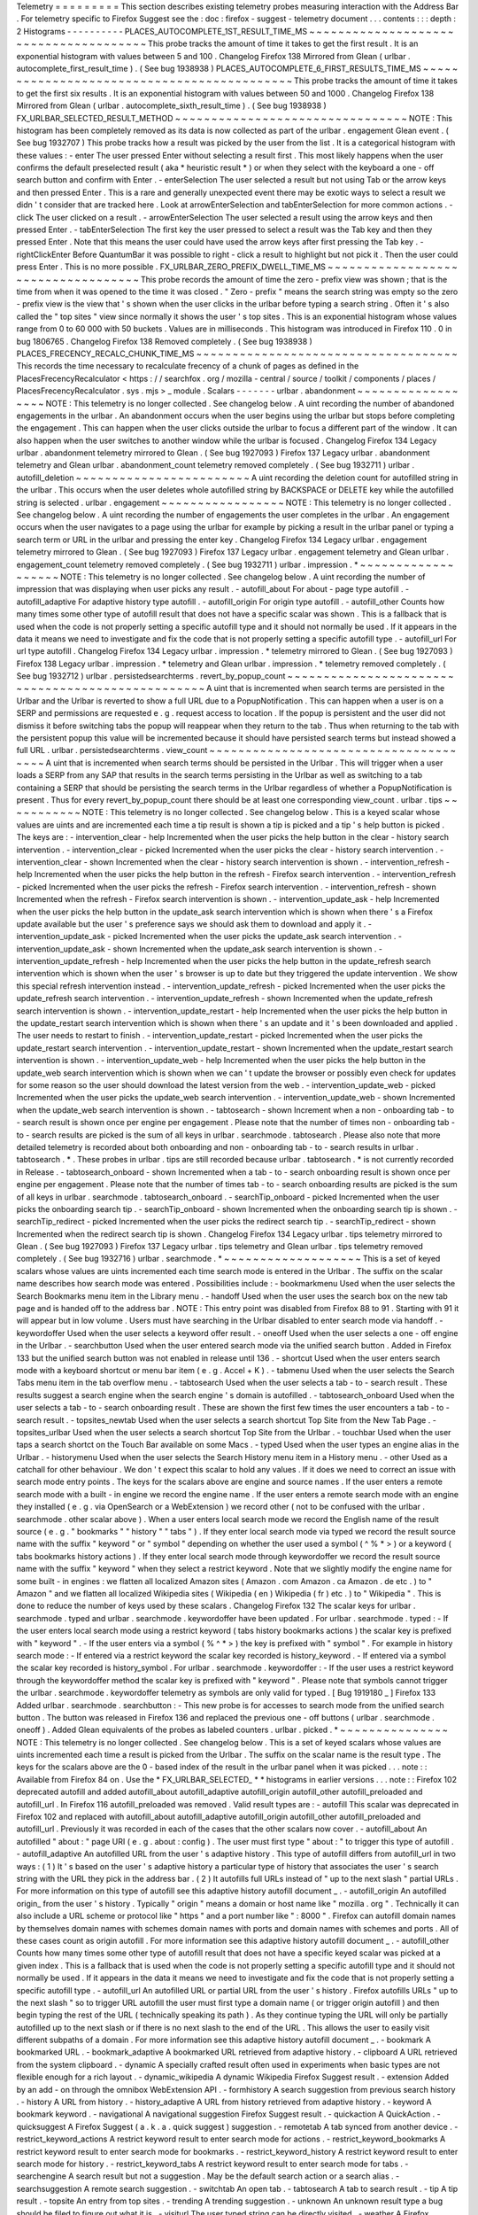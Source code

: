 Telemetry
=
=
=
=
=
=
=
=
=
This
section
describes
existing
telemetry
probes
measuring
interaction
with
the
Address
Bar
.
For
telemetry
specific
to
Firefox
Suggest
see
the
:
doc
:
firefox
-
suggest
-
telemetry
document
.
.
.
contents
:
:
:
depth
:
2
Histograms
-
-
-
-
-
-
-
-
-
-
PLACES_AUTOCOMPLETE_1ST_RESULT_TIME_MS
~
~
~
~
~
~
~
~
~
~
~
~
~
~
~
~
~
~
~
~
~
~
~
~
~
~
~
~
~
~
~
~
~
~
~
~
~
~
This
probe
tracks
the
amount
of
time
it
takes
to
get
the
first
result
.
It
is
an
exponential
histogram
with
values
between
5
and
100
.
Changelog
Firefox
138
Mirrored
from
Glean
(
urlbar
.
autocomplete_first_result_time
)
.
(
See
bug
1938938
)
PLACES_AUTOCOMPLETE_6_FIRST_RESULTS_TIME_MS
~
~
~
~
~
~
~
~
~
~
~
~
~
~
~
~
~
~
~
~
~
~
~
~
~
~
~
~
~
~
~
~
~
~
~
~
~
~
~
~
~
~
~
This
probe
tracks
the
amount
of
time
it
takes
to
get
the
first
six
results
.
It
is
an
exponential
histogram
with
values
between
50
and
1000
.
Changelog
Firefox
138
Mirrored
from
Glean
(
urlbar
.
autocomplete_sixth_result_time
)
.
(
See
bug
1938938
)
FX_URLBAR_SELECTED_RESULT_METHOD
~
~
~
~
~
~
~
~
~
~
~
~
~
~
~
~
~
~
~
~
~
~
~
~
~
~
~
~
~
~
~
~
NOTE
:
This
histogram
has
been
completely
removed
as
its
data
is
now
collected
as
part
of
the
urlbar
.
engagement
Glean
event
.
(
See
bug
1932707
)
This
probe
tracks
how
a
result
was
picked
by
the
user
from
the
list
.
It
is
a
categorical
histogram
with
these
values
:
-
enter
The
user
pressed
Enter
without
selecting
a
result
first
.
This
most
likely
happens
when
the
user
confirms
the
default
preselected
result
(
aka
*
heuristic
result
*
)
or
when
they
select
with
the
keyboard
a
one
-
off
search
button
and
confirm
with
Enter
.
-
enterSelection
The
user
selected
a
result
but
not
using
Tab
or
the
arrow
keys
and
then
pressed
Enter
.
This
is
a
rare
and
generally
unexpected
event
there
may
be
exotic
ways
to
select
a
result
we
didn
'
t
consider
that
are
tracked
here
.
Look
at
arrowEnterSelection
and
tabEnterSelection
for
more
common
actions
.
-
click
The
user
clicked
on
a
result
.
-
arrowEnterSelection
The
user
selected
a
result
using
the
arrow
keys
and
then
pressed
Enter
.
-
tabEnterSelection
The
first
key
the
user
pressed
to
select
a
result
was
the
Tab
key
and
then
they
pressed
Enter
.
Note
that
this
means
the
user
could
have
used
the
arrow
keys
after
first
pressing
the
Tab
key
.
-
rightClickEnter
Before
QuantumBar
it
was
possible
to
right
-
click
a
result
to
highlight
but
not
pick
it
.
Then
the
user
could
press
Enter
.
This
is
no
more
possible
.
FX_URLBAR_ZERO_PREFIX_DWELL_TIME_MS
~
~
~
~
~
~
~
~
~
~
~
~
~
~
~
~
~
~
~
~
~
~
~
~
~
~
~
~
~
~
~
~
~
~
~
This
probe
records
the
amount
of
time
the
zero
-
prefix
view
was
shown
;
that
is
the
time
from
when
it
was
opened
to
the
time
it
was
closed
.
"
Zero
-
prefix
"
means
the
search
string
was
empty
so
the
zero
-
prefix
view
is
the
view
that
'
s
shown
when
the
user
clicks
in
the
urlbar
before
typing
a
search
string
.
Often
it
'
s
also
called
the
"
top
sites
"
view
since
normally
it
shows
the
user
'
s
top
sites
.
This
is
an
exponential
histogram
whose
values
range
from
0
to
60
000
with
50
buckets
.
Values
are
in
milliseconds
.
This
histogram
was
introduced
in
Firefox
110
.
0
in
bug
1806765
.
Changelog
Firefox
138
Removed
completely
.
(
See
bug
1938938
)
PLACES_FRECENCY_RECALC_CHUNK_TIME_MS
~
~
~
~
~
~
~
~
~
~
~
~
~
~
~
~
~
~
~
~
~
~
~
~
~
~
~
~
~
~
~
~
~
~
~
~
This
records
the
time
necessary
to
recalculate
frecency
of
a
chunk
of
pages
as
defined
in
the
PlacesFrecencyRecalculator
<
https
:
/
/
searchfox
.
org
/
mozilla
-
central
/
source
/
toolkit
/
components
/
places
/
PlacesFrecencyRecalculator
.
sys
.
mjs
>
_
module
.
Scalars
-
-
-
-
-
-
-
urlbar
.
abandonment
~
~
~
~
~
~
~
~
~
~
~
~
~
~
~
~
~
~
NOTE
:
This
telemetry
is
no
longer
collected
.
See
changelog
below
.
A
uint
recording
the
number
of
abandoned
engagements
in
the
urlbar
.
An
abandonment
occurs
when
the
user
begins
using
the
urlbar
but
stops
before
completing
the
engagement
.
This
can
happen
when
the
user
clicks
outside
the
urlbar
to
focus
a
different
part
of
the
window
.
It
can
also
happen
when
the
user
switches
to
another
window
while
the
urlbar
is
focused
.
Changelog
Firefox
134
Legacy
urlbar
.
abandonment
telemetry
mirrored
to
Glean
.
(
See
bug
1927093
)
Firefox
137
Legacy
urlbar
.
abandonment
telemetry
and
Glean
urlbar
.
abandonment_count
telemetry
removed
completely
.
(
See
bug
1932711
)
urlbar
.
autofill_deletion
~
~
~
~
~
~
~
~
~
~
~
~
~
~
~
~
~
~
~
~
~
~
~
~
A
uint
recording
the
deletion
count
for
autofilled
string
in
the
urlbar
.
This
occurs
when
the
user
deletes
whole
autofilled
string
by
BACKSPACE
or
DELETE
key
while
the
autofilled
string
is
selected
.
urlbar
.
engagement
~
~
~
~
~
~
~
~
~
~
~
~
~
~
~
~
~
NOTE
:
This
telemetry
is
no
longer
collected
.
See
changelog
below
.
A
uint
recording
the
number
of
engagements
the
user
completes
in
the
urlbar
.
An
engagement
occurs
when
the
user
navigates
to
a
page
using
the
urlbar
for
example
by
picking
a
result
in
the
urlbar
panel
or
typing
a
search
term
or
URL
in
the
urlbar
and
pressing
the
enter
key
.
Changelog
Firefox
134
Legacy
urlbar
.
engagement
telemetry
mirrored
to
Glean
.
(
See
bug
1927093
)
Firefox
137
Legacy
urlbar
.
engagement
telemetry
and
Glean
urlbar
.
engagement_count
telemetry
removed
completely
.
(
See
bug
1932711
)
urlbar
.
impression
.
*
~
~
~
~
~
~
~
~
~
~
~
~
~
~
~
~
~
~
~
NOTE
:
This
telemetry
is
no
longer
collected
.
See
changelog
below
.
A
uint
recording
the
number
of
impression
that
was
displaying
when
user
picks
any
result
.
-
autofill_about
For
about
-
page
type
autofill
.
-
autofill_adaptive
For
adaptive
history
type
autofill
.
-
autofill_origin
For
origin
type
autofill
.
-
autofill_other
Counts
how
many
times
some
other
type
of
autofill
result
that
does
not
have
a
specific
scalar
was
shown
.
This
is
a
fallback
that
is
used
when
the
code
is
not
properly
setting
a
specific
autofill
type
and
it
should
not
normally
be
used
.
If
it
appears
in
the
data
it
means
we
need
to
investigate
and
fix
the
code
that
is
not
properly
setting
a
specific
autofill
type
.
-
autofill_url
For
url
type
autofill
.
Changelog
Firefox
134
Legacy
urlbar
.
impression
.
*
telemetry
mirrored
to
Glean
.
(
See
bug
1927093
)
Firefox
138
Legacy
urlbar
.
impression
.
*
telemetry
and
Glean
urlbar
.
impression
.
*
telemetry
removed
completely
.
(
See
bug
1932712
)
urlbar
.
persistedsearchterms
.
revert_by_popup_count
~
~
~
~
~
~
~
~
~
~
~
~
~
~
~
~
~
~
~
~
~
~
~
~
~
~
~
~
~
~
~
~
~
~
~
~
~
~
~
~
~
~
~
~
~
~
~
~
~
A
uint
that
is
incremented
when
search
terms
are
persisted
in
the
Urlbar
and
the
Urlbar
is
reverted
to
show
a
full
URL
due
to
a
PopupNotification
.
This
can
happen
when
a
user
is
on
a
SERP
and
permissions
are
requested
e
.
g
.
request
access
to
location
.
If
the
popup
is
persistent
and
the
user
did
not
dismiss
it
before
switching
tabs
the
popup
will
reappear
when
they
return
to
the
tab
.
Thus
when
returning
to
the
tab
with
the
persistent
popup
this
value
will
be
incremented
because
it
should
have
persisted
search
terms
but
instead
showed
a
full
URL
.
urlbar
.
persistedsearchterms
.
view_count
~
~
~
~
~
~
~
~
~
~
~
~
~
~
~
~
~
~
~
~
~
~
~
~
~
~
~
~
~
~
~
~
~
~
~
~
~
~
A
uint
that
is
incremented
when
search
terms
should
be
persisted
in
the
Urlbar
.
This
will
trigger
when
a
user
loads
a
SERP
from
any
SAP
that
results
in
the
search
terms
persisting
in
the
Urlbar
as
well
as
switching
to
a
tab
containing
a
SERP
that
should
be
persisting
the
search
terms
in
the
Urlbar
regardless
of
whether
a
PopupNotification
is
present
.
Thus
for
every
revert_by_popup_count
there
should
be
at
least
one
corresponding
view_count
.
urlbar
.
tips
~
~
~
~
~
~
~
~
~
~
~
NOTE
:
This
telemetry
is
no
longer
collected
.
See
changelog
below
.
This
is
a
keyed
scalar
whose
values
are
uints
and
are
incremented
each
time
a
tip
result
is
shown
a
tip
is
picked
and
a
tip
'
s
help
button
is
picked
.
The
keys
are
:
-
intervention_clear
-
help
Incremented
when
the
user
picks
the
help
button
in
the
clear
-
history
search
intervention
.
-
intervention_clear
-
picked
Incremented
when
the
user
picks
the
clear
-
history
search
intervention
.
-
intervention_clear
-
shown
Incremented
when
the
clear
-
history
search
intervention
is
shown
.
-
intervention_refresh
-
help
Incremented
when
the
user
picks
the
help
button
in
the
refresh
-
Firefox
search
intervention
.
-
intervention_refresh
-
picked
Incremented
when
the
user
picks
the
refresh
-
Firefox
search
intervention
.
-
intervention_refresh
-
shown
Incremented
when
the
refresh
-
Firefox
search
intervention
is
shown
.
-
intervention_update_ask
-
help
Incremented
when
the
user
picks
the
help
button
in
the
update_ask
search
intervention
which
is
shown
when
there
'
s
a
Firefox
update
available
but
the
user
'
s
preference
says
we
should
ask
them
to
download
and
apply
it
.
-
intervention_update_ask
-
picked
Incremented
when
the
user
picks
the
update_ask
search
intervention
.
-
intervention_update_ask
-
shown
Incremented
when
the
update_ask
search
intervention
is
shown
.
-
intervention_update_refresh
-
help
Incremented
when
the
user
picks
the
help
button
in
the
update_refresh
search
intervention
which
is
shown
when
the
user
'
s
browser
is
up
to
date
but
they
triggered
the
update
intervention
.
We
show
this
special
refresh
intervention
instead
.
-
intervention_update_refresh
-
picked
Incremented
when
the
user
picks
the
update_refresh
search
intervention
.
-
intervention_update_refresh
-
shown
Incremented
when
the
update_refresh
search
intervention
is
shown
.
-
intervention_update_restart
-
help
Incremented
when
the
user
picks
the
help
button
in
the
update_restart
search
intervention
which
is
shown
when
there
'
s
an
update
and
it
'
s
been
downloaded
and
applied
.
The
user
needs
to
restart
to
finish
.
-
intervention_update_restart
-
picked
Incremented
when
the
user
picks
the
update_restart
search
intervention
.
-
intervention_update_restart
-
shown
Incremented
when
the
update_restart
search
intervention
is
shown
.
-
intervention_update_web
-
help
Incremented
when
the
user
picks
the
help
button
in
the
update_web
search
intervention
which
is
shown
when
we
can
'
t
update
the
browser
or
possibly
even
check
for
updates
for
some
reason
so
the
user
should
download
the
latest
version
from
the
web
.
-
intervention_update_web
-
picked
Incremented
when
the
user
picks
the
update_web
search
intervention
.
-
intervention_update_web
-
shown
Incremented
when
the
update_web
search
intervention
is
shown
.
-
tabtosearch
-
shown
Increment
when
a
non
-
onboarding
tab
-
to
-
search
result
is
shown
once
per
engine
per
engagement
.
Please
note
that
the
number
of
times
non
-
onboarding
tab
-
to
-
search
results
are
picked
is
the
sum
of
all
keys
in
urlbar
.
searchmode
.
tabtosearch
.
Please
also
note
that
more
detailed
telemetry
is
recorded
about
both
onboarding
and
non
-
onboarding
tab
-
to
-
search
results
in
urlbar
.
tabtosearch
.
*
.
These
probes
in
urlbar
.
tips
are
still
recorded
because
urlbar
.
tabtosearch
.
*
is
not
currently
recorded
in
Release
.
-
tabtosearch_onboard
-
shown
Incremented
when
a
tab
-
to
-
search
onboarding
result
is
shown
once
per
engine
per
engagement
.
Please
note
that
the
number
of
times
tab
-
to
-
search
onboarding
results
are
picked
is
the
sum
of
all
keys
in
urlbar
.
searchmode
.
tabtosearch_onboard
.
-
searchTip_onboard
-
picked
Incremented
when
the
user
picks
the
onboarding
search
tip
.
-
searchTip_onboard
-
shown
Incremented
when
the
onboarding
search
tip
is
shown
.
-
searchTip_redirect
-
picked
Incremented
when
the
user
picks
the
redirect
search
tip
.
-
searchTip_redirect
-
shown
Incremented
when
the
redirect
search
tip
is
shown
.
Changelog
Firefox
134
Legacy
urlbar
.
tips
telemetry
mirrored
to
Glean
.
(
See
bug
1927093
)
Firefox
137
Legacy
urlbar
.
tips
telemetry
and
Glean
urlbar
.
tips
telemetry
removed
completely
.
(
See
bug
1932716
)
urlbar
.
searchmode
.
*
~
~
~
~
~
~
~
~
~
~
~
~
~
~
~
~
~
~
~
This
is
a
set
of
keyed
scalars
whose
values
are
uints
incremented
each
time
search
mode
is
entered
in
the
Urlbar
.
The
suffix
on
the
scalar
name
describes
how
search
mode
was
entered
.
Possibilities
include
:
-
bookmarkmenu
Used
when
the
user
selects
the
Search
Bookmarks
menu
item
in
the
Library
menu
.
-
handoff
Used
when
the
user
uses
the
search
box
on
the
new
tab
page
and
is
handed
off
to
the
address
bar
.
NOTE
:
This
entry
point
was
disabled
from
Firefox
88
to
91
.
Starting
with
91
it
will
appear
but
in
low
volume
.
Users
must
have
searching
in
the
Urlbar
disabled
to
enter
search
mode
via
handoff
.
-
keywordoffer
Used
when
the
user
selects
a
keyword
offer
result
.
-
oneoff
Used
when
the
user
selects
a
one
-
off
engine
in
the
Urlbar
.
-
searchbutton
Used
when
the
user
entered
search
mode
via
the
unified
search
button
.
Added
in
Firefox
133
but
the
unified
search
button
was
not
enabled
in
release
until
136
.
-
shortcut
Used
when
the
user
enters
search
mode
with
a
keyboard
shortcut
or
menu
bar
item
(
e
.
g
.
Accel
+
K
)
.
-
tabmenu
Used
when
the
user
selects
the
Search
Tabs
menu
item
in
the
tab
overflow
menu
.
-
tabtosearch
Used
when
the
user
selects
a
tab
-
to
-
search
result
.
These
results
suggest
a
search
engine
when
the
search
engine
'
s
domain
is
autofilled
.
-
tabtosearch_onboard
Used
when
the
user
selects
a
tab
-
to
-
search
onboarding
result
.
These
are
shown
the
first
few
times
the
user
encounters
a
tab
-
to
-
search
result
.
-
topsites_newtab
Used
when
the
user
selects
a
search
shortcut
Top
Site
from
the
New
Tab
Page
.
-
topsites_urlbar
Used
when
the
user
selects
a
search
shortcut
Top
Site
from
the
Urlbar
.
-
touchbar
Used
when
the
user
taps
a
search
shortct
on
the
Touch
Bar
available
on
some
Macs
.
-
typed
Used
when
the
user
types
an
engine
alias
in
the
Urlbar
.
-
historymenu
Used
when
the
user
selects
the
Search
History
menu
item
in
a
History
menu
.
-
other
Used
as
a
catchall
for
other
behaviour
.
We
don
'
t
expect
this
scalar
to
hold
any
values
.
If
it
does
we
need
to
correct
an
issue
with
search
mode
entry
points
.
The
keys
for
the
scalars
above
are
engine
and
source
names
.
If
the
user
enters
a
remote
search
mode
with
a
built
-
in
engine
we
record
the
engine
name
.
If
the
user
enters
a
remote
search
mode
with
an
engine
they
installed
(
e
.
g
.
via
OpenSearch
or
a
WebExtension
)
we
record
other
(
not
to
be
confused
with
the
urlbar
.
searchmode
.
other
scalar
above
)
.
When
a
user
enters
local
search
mode
we
record
the
English
name
of
the
result
source
(
e
.
g
.
"
bookmarks
"
"
history
"
"
tabs
"
)
.
If
they
enter
local
search
mode
via
typed
we
record
the
result
source
name
with
the
suffix
"
keyword
"
or
"
symbol
"
depending
on
whether
the
user
used
a
symbol
(
^
%
*
>
)
or
a
keyword
(
tabs
bookmarks
history
actions
)
.
If
they
enter
local
search
mode
through
keywordoffer
we
record
the
result
source
name
with
the
suffix
"
keyword
"
when
they
select
a
restrict
keyword
.
Note
that
we
slightly
modify
the
engine
name
for
some
built
-
in
engines
:
we
flatten
all
localized
Amazon
sites
(
Amazon
.
com
Amazon
.
ca
Amazon
.
de
etc
.
)
to
"
Amazon
"
and
we
flatten
all
localized
Wikipedia
sites
(
Wikipedia
(
en
)
Wikipedia
(
fr
)
etc
.
)
to
"
Wikipedia
"
.
This
is
done
to
reduce
the
number
of
keys
used
by
these
scalars
.
Changelog
Firefox
132
The
scalar
keys
for
urlbar
.
searchmode
.
typed
and
urlbar
.
searchmode
.
keywordoffer
have
been
updated
.
For
urlbar
.
searchmode
.
typed
:
-
If
the
user
enters
local
search
mode
using
a
restrict
keyword
(
tabs
history
bookmarks
actions
)
the
scalar
key
is
prefixed
with
"
keyword
"
.
-
If
the
user
enters
via
a
symbol
(
%
^
*
>
)
the
key
is
prefixed
with
"
symbol
"
.
For
example
in
history
search
mode
:
-
If
entered
via
a
restrict
keyword
the
scalar
key
recorded
is
history_keyword
.
-
If
entered
via
a
symbol
the
scalar
key
recorded
is
history_symbol
.
For
urlbar
.
searchmode
.
keywordoffer
:
-
If
the
user
uses
a
restrict
keyword
through
the
keywordoffer
method
the
scalar
key
is
prefixed
with
"
keyword
"
.
Please
note
that
symbols
cannot
trigger
the
urlbar
.
searchmode
.
keywordoffer
telemetry
as
symbols
are
only
valid
for
typed
.
[
Bug
1919180
_
]
Firefox
133
Added
urlbar
.
searchmode
.
searchbutton
:
-
This
new
probe
is
for
accesses
to
search
mode
from
the
unified
search
button
.
The
button
was
released
in
Firefox
136
and
replaced
the
previous
one
-
off
buttons
(
urlbar
.
searchmode
.
oneoff
)
.
Added
Glean
equivalents
of
the
probes
as
labeled
counters
.
urlbar
.
picked
.
*
~
~
~
~
~
~
~
~
~
~
~
~
~
~
~
NOTE
:
This
telemetry
is
no
longer
collected
.
See
changelog
below
.
This
is
a
set
of
keyed
scalars
whose
values
are
uints
incremented
each
time
a
result
is
picked
from
the
Urlbar
.
The
suffix
on
the
scalar
name
is
the
result
type
.
The
keys
for
the
scalars
above
are
the
0
-
based
index
of
the
result
in
the
urlbar
panel
when
it
was
picked
.
.
.
note
:
:
Available
from
Firefox
84
on
.
Use
the
*
FX_URLBAR_SELECTED_
*
*
histograms
in
earlier
versions
.
.
.
note
:
:
Firefox
102
deprecated
autofill
and
added
autofill_about
autofill_adaptive
autofill_origin
autofill_other
autofill_preloaded
and
autofill_url
.
In
Firefox
116
autofill_preloaded
was
removed
.
Valid
result
types
are
:
-
autofill
This
scalar
was
deprecated
in
Firefox
102
and
replaced
with
autofill_about
autofill_adaptive
autofill_origin
autofill_other
autofill_preloaded
and
autofill_url
.
Previously
it
was
recorded
in
each
of
the
cases
that
the
other
scalars
now
cover
.
-
autofill_about
An
autofilled
"
about
:
"
page
URI
(
e
.
g
.
about
:
config
)
.
The
user
must
first
type
"
about
:
"
to
trigger
this
type
of
autofill
.
-
autofill_adaptive
An
autofilled
URL
from
the
user
'
s
adaptive
history
.
This
type
of
autofill
differs
from
autofill_url
in
two
ways
:
(
1
)
It
'
s
based
on
the
user
'
s
adaptive
history
a
particular
type
of
history
that
associates
the
user
'
s
search
string
with
the
URL
they
pick
in
the
address
bar
.
(
2
)
It
autofills
full
URLs
instead
of
"
up
to
the
next
slash
"
partial
URLs
.
For
more
information
on
this
type
of
autofill
see
this
adaptive
history
autofill
document
_
.
-
autofill_origin
An
autofilled
origin_
from
the
user
'
s
history
.
Typically
"
origin
"
means
a
domain
or
host
name
like
"
mozilla
.
org
"
.
Technically
it
can
also
include
a
URL
scheme
or
protocol
like
"
https
"
and
a
port
number
like
"
:
8000
"
.
Firefox
can
autofill
domain
names
by
themselves
domain
names
with
schemes
domain
names
with
ports
and
domain
names
with
schemes
and
ports
.
All
of
these
cases
count
as
origin
autofill
.
For
more
information
see
this
adaptive
history
autofill
document
_
.
-
autofill_other
Counts
how
many
times
some
other
type
of
autofill
result
that
does
not
have
a
specific
keyed
scalar
was
picked
at
a
given
index
.
This
is
a
fallback
that
is
used
when
the
code
is
not
properly
setting
a
specific
autofill
type
and
it
should
not
normally
be
used
.
If
it
appears
in
the
data
it
means
we
need
to
investigate
and
fix
the
code
that
is
not
properly
setting
a
specific
autofill
type
.
-
autofill_url
An
autofilled
URL
or
partial
URL
from
the
user
'
s
history
.
Firefox
autofills
URLs
"
up
to
the
next
slash
"
so
to
trigger
URL
autofill
the
user
must
first
type
a
domain
name
(
or
trigger
origin
autofill
)
and
then
begin
typing
the
rest
of
the
URL
(
technically
speaking
its
path
)
.
As
they
continue
typing
the
URL
will
only
be
partially
autofilled
up
to
the
next
slash
or
if
there
is
no
next
slash
to
the
end
of
the
URL
.
This
allows
the
user
to
easily
visit
different
subpaths
of
a
domain
.
For
more
information
see
this
adaptive
history
autofill
document
_
.
-
bookmark
A
bookmarked
URL
.
-
bookmark_adaptive
A
bookmarked
URL
retrieved
from
adaptive
history
.
-
clipboard
A
URL
retrieved
from
the
system
clipboard
.
-
dynamic
A
specially
crafted
result
often
used
in
experiments
when
basic
types
are
not
flexible
enough
for
a
rich
layout
.
-
dynamic_wikipedia
A
dynamic
Wikipedia
Firefox
Suggest
result
.
-
extension
Added
by
an
add
-
on
through
the
omnibox
WebExtension
API
.
-
formhistory
A
search
suggestion
from
previous
search
history
.
-
history
A
URL
from
history
.
-
history_adaptive
A
URL
from
history
retrieved
from
adaptive
history
.
-
keyword
A
bookmark
keyword
.
-
navigational
A
navigational
suggestion
Firefox
Suggest
result
.
-
quickaction
A
QuickAction
.
-
quicksuggest
A
Firefox
Suggest
(
a
.
k
.
a
.
quick
suggest
)
suggestion
.
-
remotetab
A
tab
synced
from
another
device
.
-
restrict_keyword_actions
A
restrict
keyword
result
to
enter
search
mode
for
actions
.
-
restrict_keyword_bookmarks
A
restrict
keyword
result
to
enter
search
mode
for
bookmarks
.
-
restrict_keyword_history
A
restrict
keyword
result
to
enter
search
mode
for
history
.
-
restrict_keyword_tabs
A
restrict
keyword
result
to
enter
search
mode
for
tabs
.
-
searchengine
A
search
result
but
not
a
suggestion
.
May
be
the
default
search
action
or
a
search
alias
.
-
searchsuggestion
A
remote
search
suggestion
.
-
switchtab
An
open
tab
.
-
tabtosearch
A
tab
to
search
result
.
-
tip
A
tip
result
.
-
topsite
An
entry
from
top
sites
.
-
trending
A
trending
suggestion
.
-
unknown
An
unknown
result
type
a
bug
should
be
filed
to
figure
out
what
it
is
.
-
visiturl
The
user
typed
string
can
be
directly
visited
.
-
weather
A
Firefox
Suggest
weather
suggestion
.
.
.
_adaptive
history
autofill
document
:
https
:
/
/
docs
.
google
.
com
/
document
/
d
/
e
/
2PACX
-
1vRBLr_2dxus
-
aYhZRUkW9Q3B1K0uC
-
a0qQyE3kQDTU3pcNpDHb36
-
Pfo9fbETk89e7Jz4nkrqwRhi4j
/
pub
.
.
_origin
:
https
:
/
/
html
.
spec
.
whatwg
.
org
/
multipage
/
origin
.
html
#
origin
Changelog
Firefox
134
Legacy
urlbar
.
picked
telemetry
mirrored
to
Glean
.
(
See
bug
1927093
)
Firefox
137
Legacy
urlbar
.
picked
telemetry
and
Glean
urlbar
.
picked
telemetry
removed
completely
.
(
See
bug
1932713
)
urlbar
.
picked
.
searchmode
.
*
~
~
~
~
~
~
~
~
~
~
~
~
~
~
~
~
~
~
~
~
~
~
~
~
~
~
NOTE
:
This
telemetry
is
no
longer
collected
.
See
changelog
below
.
This
is
a
set
of
keyed
scalars
whose
values
are
uints
incremented
each
time
a
result
is
picked
from
the
Urlbar
while
the
Urlbar
is
in
search
mode
.
The
suffix
on
the
scalar
name
is
the
search
mode
entry
point
.
The
keys
for
the
scalars
are
the
0
-
based
index
of
the
result
in
the
urlbar
panel
when
it
was
picked
.
.
.
note
:
:
These
scalars
share
elements
of
both
urlbar
.
picked
.
*
and
urlbar
.
searchmode
.
*
.
Scalar
name
suffixes
are
search
mode
entry
points
like
urlbar
.
searchmode
.
*
.
The
keys
for
these
scalars
are
result
indices
like
urlbar
.
picked
.
*
.
.
.
note
:
:
These
data
are
a
subset
of
the
data
recorded
by
urlbar
.
picked
.
*
.
For
example
if
the
user
enters
search
mode
by
clicking
a
one
-
off
then
selects
a
Google
search
suggestion
at
index
2
we
would
record
in
*
*
both
*
*
urlbar
.
picked
.
searchsuggestion
and
urlbar
.
picked
.
searchmode
.
oneoff
.
Changelog
Firefox
134
Legacy
urlbar
.
picked
.
searchmode
telemetry
mirrored
to
Glean
.
(
See
bug
1927093
)
Firefox
137
Legacy
urlbar
.
picked
.
searchmode
telemetry
and
Glean
urlbar
.
picked
.
searchmode
telemetry
removed
completely
.
(
See
bug
1932713
)
urlbar
.
tabtosearch
.
*
~
~
~
~
~
~
~
~
~
~
~
~
~
~
~
~
~
~
~
~
NOTE
:
This
telemetry
is
no
longer
collected
.
See
changelog
below
.
This
is
a
set
of
keyed
scalars
whose
values
are
uints
incremented
when
a
tab
-
to
-
search
result
is
shown
once
per
engine
per
engagement
.
There
are
two
sub
-
probes
:
urlbar
.
tabtosearch
.
impressions
and
urlbar
.
tabtosearch
.
impressions_onboarding
.
The
former
records
impressions
of
regular
tab
-
to
-
search
results
and
the
latter
records
impressions
of
onboarding
tab
-
to
-
search
results
.
The
key
values
are
identical
to
those
of
the
urlbar
.
searchmode
.
*
probes
:
they
are
the
names
of
the
engines
shown
in
the
tab
-
to
-
search
results
.
Engines
that
are
not
built
in
are
grouped
under
the
key
other
.
.
.
note
:
:
Due
to
the
potentially
sensitive
nature
of
these
data
they
are
currently
collected
only
on
pre
-
release
version
of
Firefox
.
See
bug
1686330
.
Changelog
Firefox
134
Legacy
urlbar
.
tabtosearch
.
*
telemetry
mirrored
to
Glean
.
(
See
bug
1927093
)
Firefox
137
Legacy
urlbar
.
tabtosearch
.
*
telemetry
and
Glean
urlbar
.
tabtosearch
.
*
telemetry
removed
completely
.
(
See
bug
1932715
)
urlbar
.
zeroprefix
.
abandonment
~
~
~
~
~
~
~
~
~
~
~
~
~
~
~
~
~
~
~
~
~
~
~
~
~
~
~
~
~
A
uint
recording
the
number
of
abandonments
of
the
zero
-
prefix
view
.
"
Zero
-
prefix
"
means
the
search
string
was
empty
so
the
zero
-
prefix
view
is
the
view
that
'
s
shown
when
the
user
clicks
in
the
urlbar
before
typing
a
search
string
.
Often
it
'
s
called
the
"
top
sites
"
view
since
normally
it
shows
the
user
'
s
top
sites
.
"
Abandonment
"
means
the
user
opened
the
zero
-
prefix
view
but
it
was
closed
without
the
user
picking
a
result
inside
it
.
This
scalar
was
introduced
in
Firefox
110
.
0
in
bug
1806765
.
urlbar
.
zeroprefix
.
engagement
~
~
~
~
~
~
~
~
~
~
~
~
~
~
~
~
~
~
~
~
~
~
~
~
~
~
~
~
A
uint
recording
the
number
of
engagements
in
the
zero
-
prefix
view
.
"
Zero
-
prefix
"
means
the
search
string
was
empty
so
the
zero
-
prefix
view
is
the
view
that
'
s
shown
when
the
user
clicks
in
the
urlbar
before
typing
a
search
string
.
Often
it
'
s
called
the
"
top
sites
"
view
since
normally
it
shows
the
user
'
s
top
sites
.
"
Engagement
"
means
the
user
picked
a
result
inside
the
view
.
This
scalar
was
introduced
in
Firefox
110
.
0
in
bug
1806765
.
urlbar
.
zeroprefix
.
exposure
~
~
~
~
~
~
~
~
~
~
~
~
~
~
~
~
~
~
~
~
~
~
~
~
~
~
A
uint
recording
the
number
of
times
the
user
was
exposed
to
the
zero
-
prefix
view
;
that
is
the
number
of
times
it
was
shown
.
"
Zero
-
prefix
"
means
the
search
string
was
empty
so
the
zero
-
prefix
view
is
the
view
that
'
s
shown
when
the
user
clicks
in
the
urlbar
before
typing
a
search
string
.
Often
it
'
s
called
the
"
top
sites
"
view
since
normally
it
shows
the
user
'
s
top
sites
.
This
scalar
was
introduced
in
Firefox
110
.
0
in
bug
1806765
.
urlbar
.
quickaction
.
picked
~
~
~
~
~
~
~
~
~
~
~
~
~
~
~
~
~
~
~
~
~
~
~
~
~
A
uint
recording
the
number
of
times
the
user
selected
a
quickaction
the
key
is
in
the
form
key
-
n
where
n
is
the
number
of
characters
the
user
typed
in
order
for
the
suggestion
to
show
.
See
bug
1783155
.
urlbar
.
unifiedsearchbutton
.
opened
~
~
~
~
~
~
~
~
~
~
~
~
~
~
~
~
~
~
~
~
~
~
~
~
~
~
~
~
~
~
~
~
~
A
uint
recording
the
number
of
times
the
user
opens
search
mode
popup
via
Unified
Search
Button
.
See
bug
1936673
.
urlbar
.
unifiedsearchbutton
.
picked
~
~
~
~
~
~
~
~
~
~
~
~
~
~
~
~
~
~
~
~
~
~
~
~
~
~
~
~
~
~
~
~
~
A
uint
recording
the
number
of
times
the
user
selected
a
search
mode
via
Unified
Search
Button
.
See
bug
1936673
.
places
.
*
~
~
~
~
~
~
~
~
This
is
Places
related
telemetry
.
Valid
result
types
are
:
-
sponsored_visit_no_triggering_url
Number
of
sponsored
visits
that
could
not
find
their
triggering
URL
in
history
.
We
expect
this
to
be
a
small
number
just
due
to
the
navigation
layer
manipulating
URLs
.
A
large
or
growing
value
may
be
a
concern
.
-
pages_need_frecency_recalculation
Number
of
pages
in
need
of
a
frecency
recalculation
.
This
number
should
remain
small
compared
to
the
total
number
of
pages
in
the
database
(
see
the
PLACES_PAGES_COUNT
histogram
)
.
It
can
be
used
to
valuate
the
frequency
and
size
of
recalculations
for
performance
reasons
.
Search
Engagement
Telemetry
-
-
-
-
-
-
-
-
-
-
-
-
-
-
-
-
-
-
-
-
-
-
-
-
-
-
-
The
search
engagement
telemetry
provided
since
Firefox
110
is
is
recorded
using
Glean
events
.
Please
see
the
following
documents
for
the
details
.
-
Engagement
_
:
It
is
defined
as
a
completed
action
in
urlbar
where
a
user
picked
one
of
the
results
.
-
Abandonment
_
:
It
is
defined
as
an
action
where
the
user
open
the
results
but
does
not
complete
an
engagement
action
usually
unfocusing
the
urlbar
.
This
also
happens
when
the
user
switches
to
another
window
if
the
results
popup
was
opening
.
.
.
_Engagement
:
https
:
/
/
dictionary
.
telemetry
.
mozilla
.
org
/
apps
/
firefox_desktop
/
metrics
/
urlbar_engagement
.
.
_Abandonment
:
https
:
/
/
dictionary
.
telemetry
.
mozilla
.
org
/
apps
/
firefox_desktop
/
metrics
/
urlbar_abandonment
Changelog
Firefox
141
New
result
types
have
been
added
in
particular
sub
-
types
can
now
be
added
to
history
and
tab
indicating
whether
they
are
from
semantic
history
or
SERP
e
.
g
.
history_serp
history_semantic
tab_semantic_serp
.
[
Bug
1971534
_
]
Firefox
128
The
"
actions
"
key
was
added
to
the
engagement
event
.
[
Bug
1893067
_
]
Firefox
125
The
"
impression
"
engagement
event
has
been
removed
.
[
Bug
1878983
_
]
.
.
_1971534
:
https
:
/
/
bugzilla
.
mozilla
.
org
/
show_bug
.
cgi
?
id
=
1971534
.
.
_1893067
:
https
:
/
/
bugzilla
.
mozilla
.
org
/
show_bug
.
cgi
?
id
=
1893067
.
.
_1878983
:
https
:
/
/
bugzilla
.
mozilla
.
org
/
show_bug
.
cgi
?
id
=
1878983
Custom
pings
for
Contextual
Services
-
-
-
-
-
-
-
-
-
-
-
-
-
-
-
-
-
-
-
-
-
-
-
-
-
-
-
-
-
-
-
-
-
-
-
-
Contextual
Services
currently
has
two
features
involving
the
address
bar
top
sites
and
Firefox
Suggest
.
Top
sites
telemetry
is
sent
in
the
"
top
-
sites
"
ping
_
which
is
described
in
the
linked
Glean
Dictionary
page
.
For
Firefox
Suggest
see
the
:
doc
:
firefox
-
suggest
-
telemetry
document
.
.
.
_
"
top
-
sites
"
ping
:
https
:
/
/
mozilla
.
github
.
io
/
glean
/
book
/
user
/
pings
/
custom
.
html
Changelog
Firefox
122
.
0
PingCentre
-
sent
custom
pings
removed
.
[
Bug
1868580
_
]
Firefox
116
.
0
The
"
top
-
sites
"
ping
is
implemented
.
[
Bug
1836283
_
]
.
.
_1868580
:
https
:
/
/
bugzilla
.
mozilla
.
org
/
show_bug
.
cgi
?
id
=
1868580
.
.
_1836283
:
https
:
/
/
bugzilla
.
mozilla
.
org
/
show_bug
.
cgi
?
id
=
1836283
Other
telemetry
relevant
to
the
Address
Bar
-
-
-
-
-
-
-
-
-
-
-
-
-
-
-
-
-
-
-
-
-
-
-
-
-
-
-
-
-
-
-
-
-
-
-
-
-
-
-
-
-
-
-
Search
Telemetry
~
~
~
~
~
~
~
~
~
~
~
~
~
~
~
~
Some
of
the
search
telemetry
_
is
also
relevant
to
the
address
bar
.
contextual
.
services
.
topsites
.
*
~
~
~
~
~
~
~
~
~
~
~
~
~
~
~
~
~
~
~
~
~
~
~
~
~
~
~
~
~
~
These
keyed
scalars
instrument
the
impressions
and
clicks
for
sponsored
top
sites
in
the
urlbar
.
The
key
is
a
combination
of
the
source
and
the
placement
of
the
top
sites
link
(
1
-
based
)
such
as
'
urlbar_1
'
.
For
each
key
it
records
the
counter
of
the
impression
or
click
.
Note
that
these
scalars
are
shared
with
the
top
sites
on
the
newtab
page
.
Telemetry
Environment
~
~
~
~
~
~
~
~
~
~
~
~
~
~
~
~
~
~
~
~
~
The
following
preferences
relevant
to
the
address
bar
are
recorded
in
:
doc
:
telemetry
environment
data
<
/
toolkit
/
components
/
telemetry
/
data
/
environment
>
:
-
browser
.
search
.
suggest
.
enabled
:
The
global
toggle
for
search
suggestions
everywhere
in
Firefox
(
search
bar
urlbar
etc
.
)
.
Defaults
to
true
.
-
browser
.
urlbar
.
autoFill
:
The
global
preference
for
whether
autofill
in
the
urlbar
is
enabled
.
When
false
all
types
of
autofill
are
disabled
.
-
browser
.
urlbar
.
autoFill
.
adaptiveHistory
.
enabled
:
True
if
adaptive
history
autofill
in
the
urlbar
is
enabled
.
-
browser
.
urlbar
.
suggest
.
searches
:
True
if
search
suggestions
are
enabled
in
the
urlbar
.
Defaults
to
false
.
Firefox
Suggest
~
~
~
~
~
~
~
~
~
~
~
~
~
~
~
Telemetry
specific
to
Firefox
Suggest
is
described
in
the
:
doc
:
firefox
-
suggest
-
telemetry
document
.
.
.
_the
search
telemetry
:
/
browser
/
search
/
telemetry
.
html
.
.
_1919180
:
https
:
/
/
bugzilla
.
mozilla
.
org
/
show_bug
.
cgi
?
id
=
1919180
